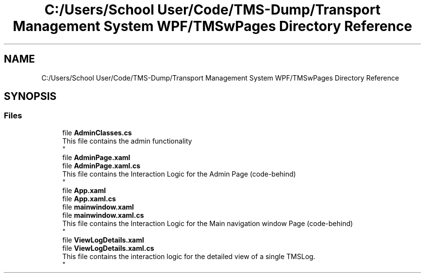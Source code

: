 .TH "C:/Users/School User/Code/TMS-Dump/Transport Management System WPF/TMSwPages Directory Reference" 3 "Fri Nov 22 2019" "Version 3.0" "TMS Project - 8000 Ciggies" \" -*- nroff -*-
.ad l
.nh
.SH NAME
C:/Users/School User/Code/TMS-Dump/Transport Management System WPF/TMSwPages Directory Reference
.SH SYNOPSIS
.br
.PP
.SS "Files"

.in +1c
.ti -1c
.RI "file \fBAdminClasses\&.cs\fP"
.br
.RI "This file contains the admin functionality 
.br
 "
.ti -1c
.RI "file \fBAdminPage\&.xaml\fP"
.br
.ti -1c
.RI "file \fBAdminPage\&.xaml\&.cs\fP"
.br
.RI "This file contains the Interaction Logic for the Admin Page (code-behind) 
.br
 "
.ti -1c
.RI "file \fBApp\&.xaml\fP"
.br
.ti -1c
.RI "file \fBApp\&.xaml\&.cs\fP"
.br
.ti -1c
.RI "file \fBmainwindow\&.xaml\fP"
.br
.ti -1c
.RI "file \fBmainwindow\&.xaml\&.cs\fP"
.br
.RI "This file contains the Interaction Logic for the Main navigation window Page (code-behind) 
.br
 "
.ti -1c
.RI "file \fBViewLogDetails\&.xaml\fP"
.br
.ti -1c
.RI "file \fBViewLogDetails\&.xaml\&.cs\fP"
.br
.RI "This file contains the interaction logic for the detailed view of a single TMSLog\&. 
.br
 "
.in -1c
